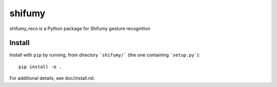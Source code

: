 shifumy
=======

shifumy_reco is a Python package for Shifumy gesture recognition

Install
-------

Install with ``pip`` by running, from directory ```shifumy/``` (the one
containing ```setup.py```)::

    pip install -e .

For additional details, see doc/install.rst.

